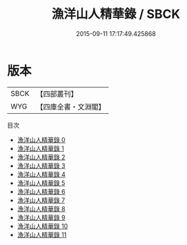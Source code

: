 #+TITLE: 漁洋山人精華錄 / SBCK

#+DATE: 2015-09-11 17:17:49.425868
* 版本
 |      SBCK|【四部叢刊】  |
 |       WYG|【四庫全書・文淵閣】|
目次
 - [[file:KR4f0019_000.txt][漁洋山人精華錄 0]]
 - [[file:KR4f0019_001.txt][漁洋山人精華錄 1]]
 - [[file:KR4f0019_002.txt][漁洋山人精華錄 2]]
 - [[file:KR4f0019_003.txt][漁洋山人精華錄 3]]
 - [[file:KR4f0019_004.txt][漁洋山人精華錄 4]]
 - [[file:KR4f0019_005.txt][漁洋山人精華錄 5]]
 - [[file:KR4f0019_006.txt][漁洋山人精華錄 6]]
 - [[file:KR4f0019_007.txt][漁洋山人精華錄 7]]
 - [[file:KR4f0019_008.txt][漁洋山人精華錄 8]]
 - [[file:KR4f0019_009.txt][漁洋山人精華錄 9]]
 - [[file:KR4f0019_010.txt][漁洋山人精華錄 10]]
 - [[file:KR4f0019_011.txt][漁洋山人精華錄 11]]
